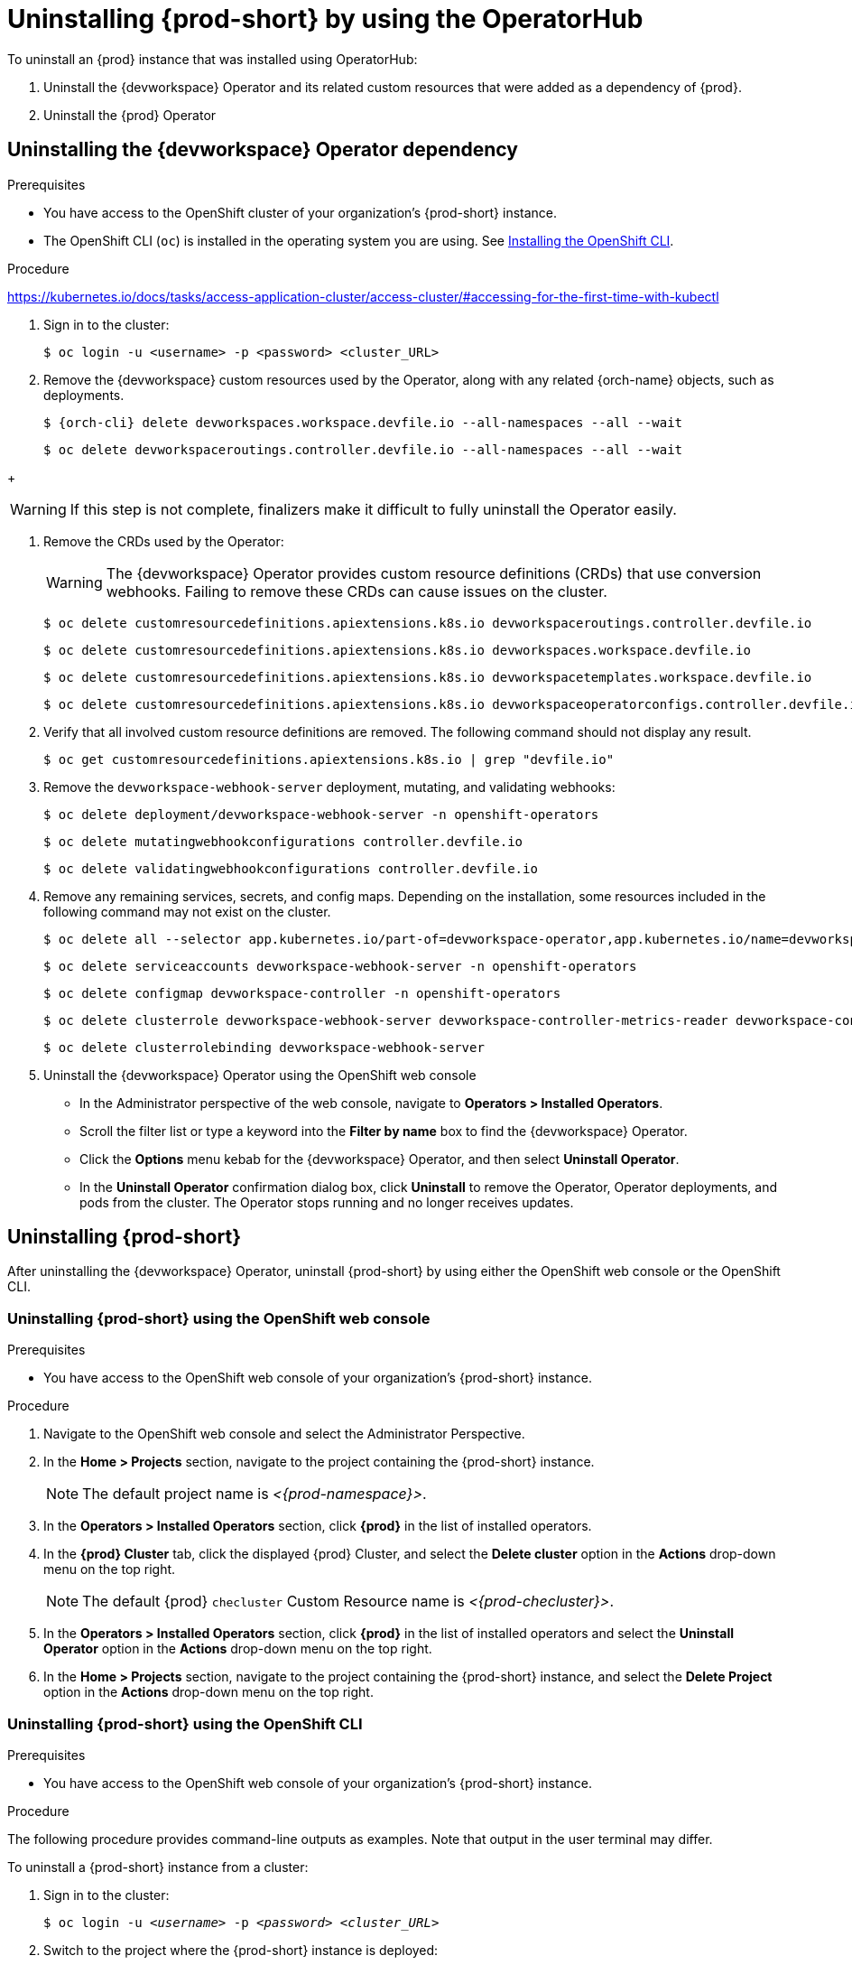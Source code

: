 :navtitle: Uninstalling {prod-short} after OperatorHub installation
:keywords: administration guide, uninstalling-che, uninstalling-che-after-operatorhub-installation
:page-aliases: installation-guide:uninstalling-che-after-operatorhub-installation

[id="uninstalling-{prod-id-short}-after-operatorhub-installation_{context}"]
= Uninstalling {prod-short} by using the OperatorHub

To uninstall an {prod} instance that was installed using OperatorHub:

. Uninstall the {devworkspace} Operator and its related custom resources that were added as a dependency of {prod}.

. Uninstall the {prod} Operator

== Uninstalling the {devworkspace} Operator dependency

.Prerequisites

* You have access to the OpenShift cluster of your organization's {prod-short} instance.

* The OpenShift CLI (`oc`) is installed in the operating system you are using. See link:https://docs.openshift.com/container-platform/4.10/cli_reference/openshift_cli/getting-started-cli.html#installing-openshift-cli[Installing the OpenShift CLI].

.Procedure

https://kubernetes.io/docs/tasks/access-application-cluster/access-cluster/#accessing-for-the-first-time-with-kubectl

. Sign in to the cluster:

+
[subs="+quotes,+attributes,+macros"]
----
$ oc login -u <username> -p <password> <cluster_URL>
----

. Remove the {devworkspace} custom resources used by the Operator, along with any related {orch-name} objects, such as deployments.

+
[subs="+quotes,+attributes,+macros"]
----
$ {orch-cli} delete devworkspaces.workspace.devfile.io --all-namespaces --all --wait
----

+
[subs="+quotes,+attributes,+macros"]
----
$ oc delete devworkspaceroutings.controller.devfile.io --all-namespaces --all --wait
----

pass:[<!-- vale RedHat.Spelling = NO -->]

+
[WARNING]
====
If this step is not complete, finalizers make it difficult to fully uninstall the Operator easily.
====

pass:[<!-- vale RedHat.Spelling = YES -->]

. Remove the CRDs used by the Operator:

+
[WARNING]
====
The {devworkspace} Operator provides custom resource definitions (CRDs) that use conversion webhooks. Failing to remove these CRDs can cause issues on the cluster.
====

+
[subs="+quotes,+attributes,+macros"]
----
$ oc delete customresourcedefinitions.apiextensions.k8s.io devworkspaceroutings.controller.devfile.io
----

+
[subs="+quotes,+attributes,+macros"]
----
$ oc delete customresourcedefinitions.apiextensions.k8s.io devworkspaces.workspace.devfile.io
----

+
[subs="+quotes,+attributes,+macros"]
----
$ oc delete customresourcedefinitions.apiextensions.k8s.io devworkspacetemplates.workspace.devfile.io
----

+
[subs="+quotes,+attributes,+macros"]
----
$ oc delete customresourcedefinitions.apiextensions.k8s.io devworkspaceoperatorconfigs.controller.devfile.io
----

. Verify that all involved custom resource definitions are removed. The following command should not display any result.

+
[subs="+quotes,+attributes,+macros"]
----
$ oc get customresourcedefinitions.apiextensions.k8s.io | grep "devfile.io"
----

. Remove the `devworkspace-webhook-server` deployment, mutating, and validating webhooks:

+
[subs="+quotes,+attributes,+macros"]
----
$ oc delete deployment/devworkspace-webhook-server -n openshift-operators
----

+
[subs="+quotes,+attributes,+macros"]
----
$ oc delete mutatingwebhookconfigurations controller.devfile.io
----

+
[subs="+quotes,+attributes,+macros"]
----
$ oc delete validatingwebhookconfigurations controller.devfile.io
----

. Remove any remaining services, secrets, and config maps. Depending on the installation, some resources included in the following command may not exist on the cluster.

+
[subs="+quotes,+attributes,+macros"]
----
$ oc delete all --selector app.kubernetes.io/part-of=devworkspace-operator,app.kubernetes.io/name=devworkspace-webhook-server -n openshift-operators
----

+
[subs="+quotes,+attributes,+macros"]
----
$ oc delete serviceaccounts devworkspace-webhook-server -n openshift-operators
----

+
[subs="+quotes,+attributes,+macros"]
----
$ oc delete configmap devworkspace-controller -n openshift-operators
----

+
[subs="+quotes,+attributes,+macros"]
----
$ oc delete clusterrole devworkspace-webhook-server devworkspace-controller-metrics-reader devworkspace-controller-edit-workspaces devworkspace-controller-view-workspaces
----

+
[subs="+quotes,+attributes,+macros"]
----
$ oc delete clusterrolebinding devworkspace-webhook-server
----

. Uninstall the {devworkspace} Operator using the OpenShift
web console

    ** In the Administrator perspective of the web console, navigate to *Operators > Installed Operators*.

    ** Scroll the filter list or type a keyword into the *Filter by name* box to find the {devworkspace} Operator.

    ** Click the *Options* menu kebab for the {devworkspace} Operator, and then select *Uninstall Operator*.

    ** In the *Uninstall Operator* confirmation dialog box, click *Uninstall* to remove the Operator, Operator deployments, and pods from the cluster. The Operator stops running and no longer receives updates.

== Uninstalling {prod-short}

After uninstalling the {devworkspace} Operator, uninstall {prod-short} by using either the OpenShift web console or the OpenShift CLI.

=== Uninstalling {prod-short} using the OpenShift web console

.Prerequisites

* You have access to the OpenShift web console of your organization's {prod-short} instance.

.Procedure

. Navigate to the OpenShift web console and select the Administrator Perspective.

. In the *Home > Projects* section, navigate to the project containing the {prod-short} instance.
+
[NOTE]
====
The default project name is __<{prod-namespace}>__.
====

. In the *Operators > Installed Operators* section, click *{prod}* in the list of installed operators.

. In the *{prod} Cluster* tab, click the displayed {prod} Cluster, and select the *Delete cluster* option in the *Actions* drop-down menu on the top right.
+
[NOTE]
====
The default {prod} `checluster` Custom Resource name is __<{prod-checluster}>__.
====

. In the *Operators > Installed Operators* section, click *{prod}* in the list of installed operators and select the *Uninstall Operator* option in the *Actions* drop-down menu on the top right.

. In the *Home > Projects* section, navigate to the project containing the {prod-short} instance, and select the *Delete Project* option in the *Actions* drop-down menu on the top right.

=== Uninstalling {prod-short} using the OpenShift CLI

.Prerequisites

* You have access to the OpenShift web console of your organization's {prod-short} instance.

.Procedure

The following procedure provides command-line outputs as examples. Note that output in the user terminal may differ.

To uninstall a {prod-short} instance from a cluster:

. Sign in to the cluster:
+
[subs="+quotes"]
----
$ oc login -u _<username>_ -p _<password>_ _<cluster_URL>_
----

. Switch to the project where the {prod-short} instance is deployed:
+
[subs="+quotes,attributes"]
----
$ oc project _<{prod-id-short}_project>_
----

. Obtain the `checluster` Custom Resource name. The following shows a `checluster` Custom Resource named `{prod-checluster}`:
+
[subs="+quotes,attributes"]
----
$ oc get checluster
NAME          AGE
{prod-checluster}   27m
----

. Delete the {prod-short} cluster:
+
[subs="+quotes,attributes"]
----
$ oc delete checluster {prod-checluster}
checluster.org.eclipse.che "{prod-checluster}" deleted
----

. Obtain the name of the {prod-short} cluster service version (CSV) module. The following detects a CSV module named `{prod-deployment}.v{prod-ver}`:
+
[subs="+quotes,attributes"]
----
$ oc get csv
NAME                 DISPLAY       VERSION   REPLACES             PHASE
{prod-deployment}.v{prod-ver}   {prod}   {prod-ver}     {prod-deployment}.v{prod-prev-ver}   Succeeded
----

. Delete the {prod-short} CSV:
+
[subs="+quotes,attributes"]
----
$ oc delete csv {prod-deployment}.v{prod-ver}
clusterserviceversion.operators.coreos.com "{prod-deployment}.v{prod-ver}" deleted
----
